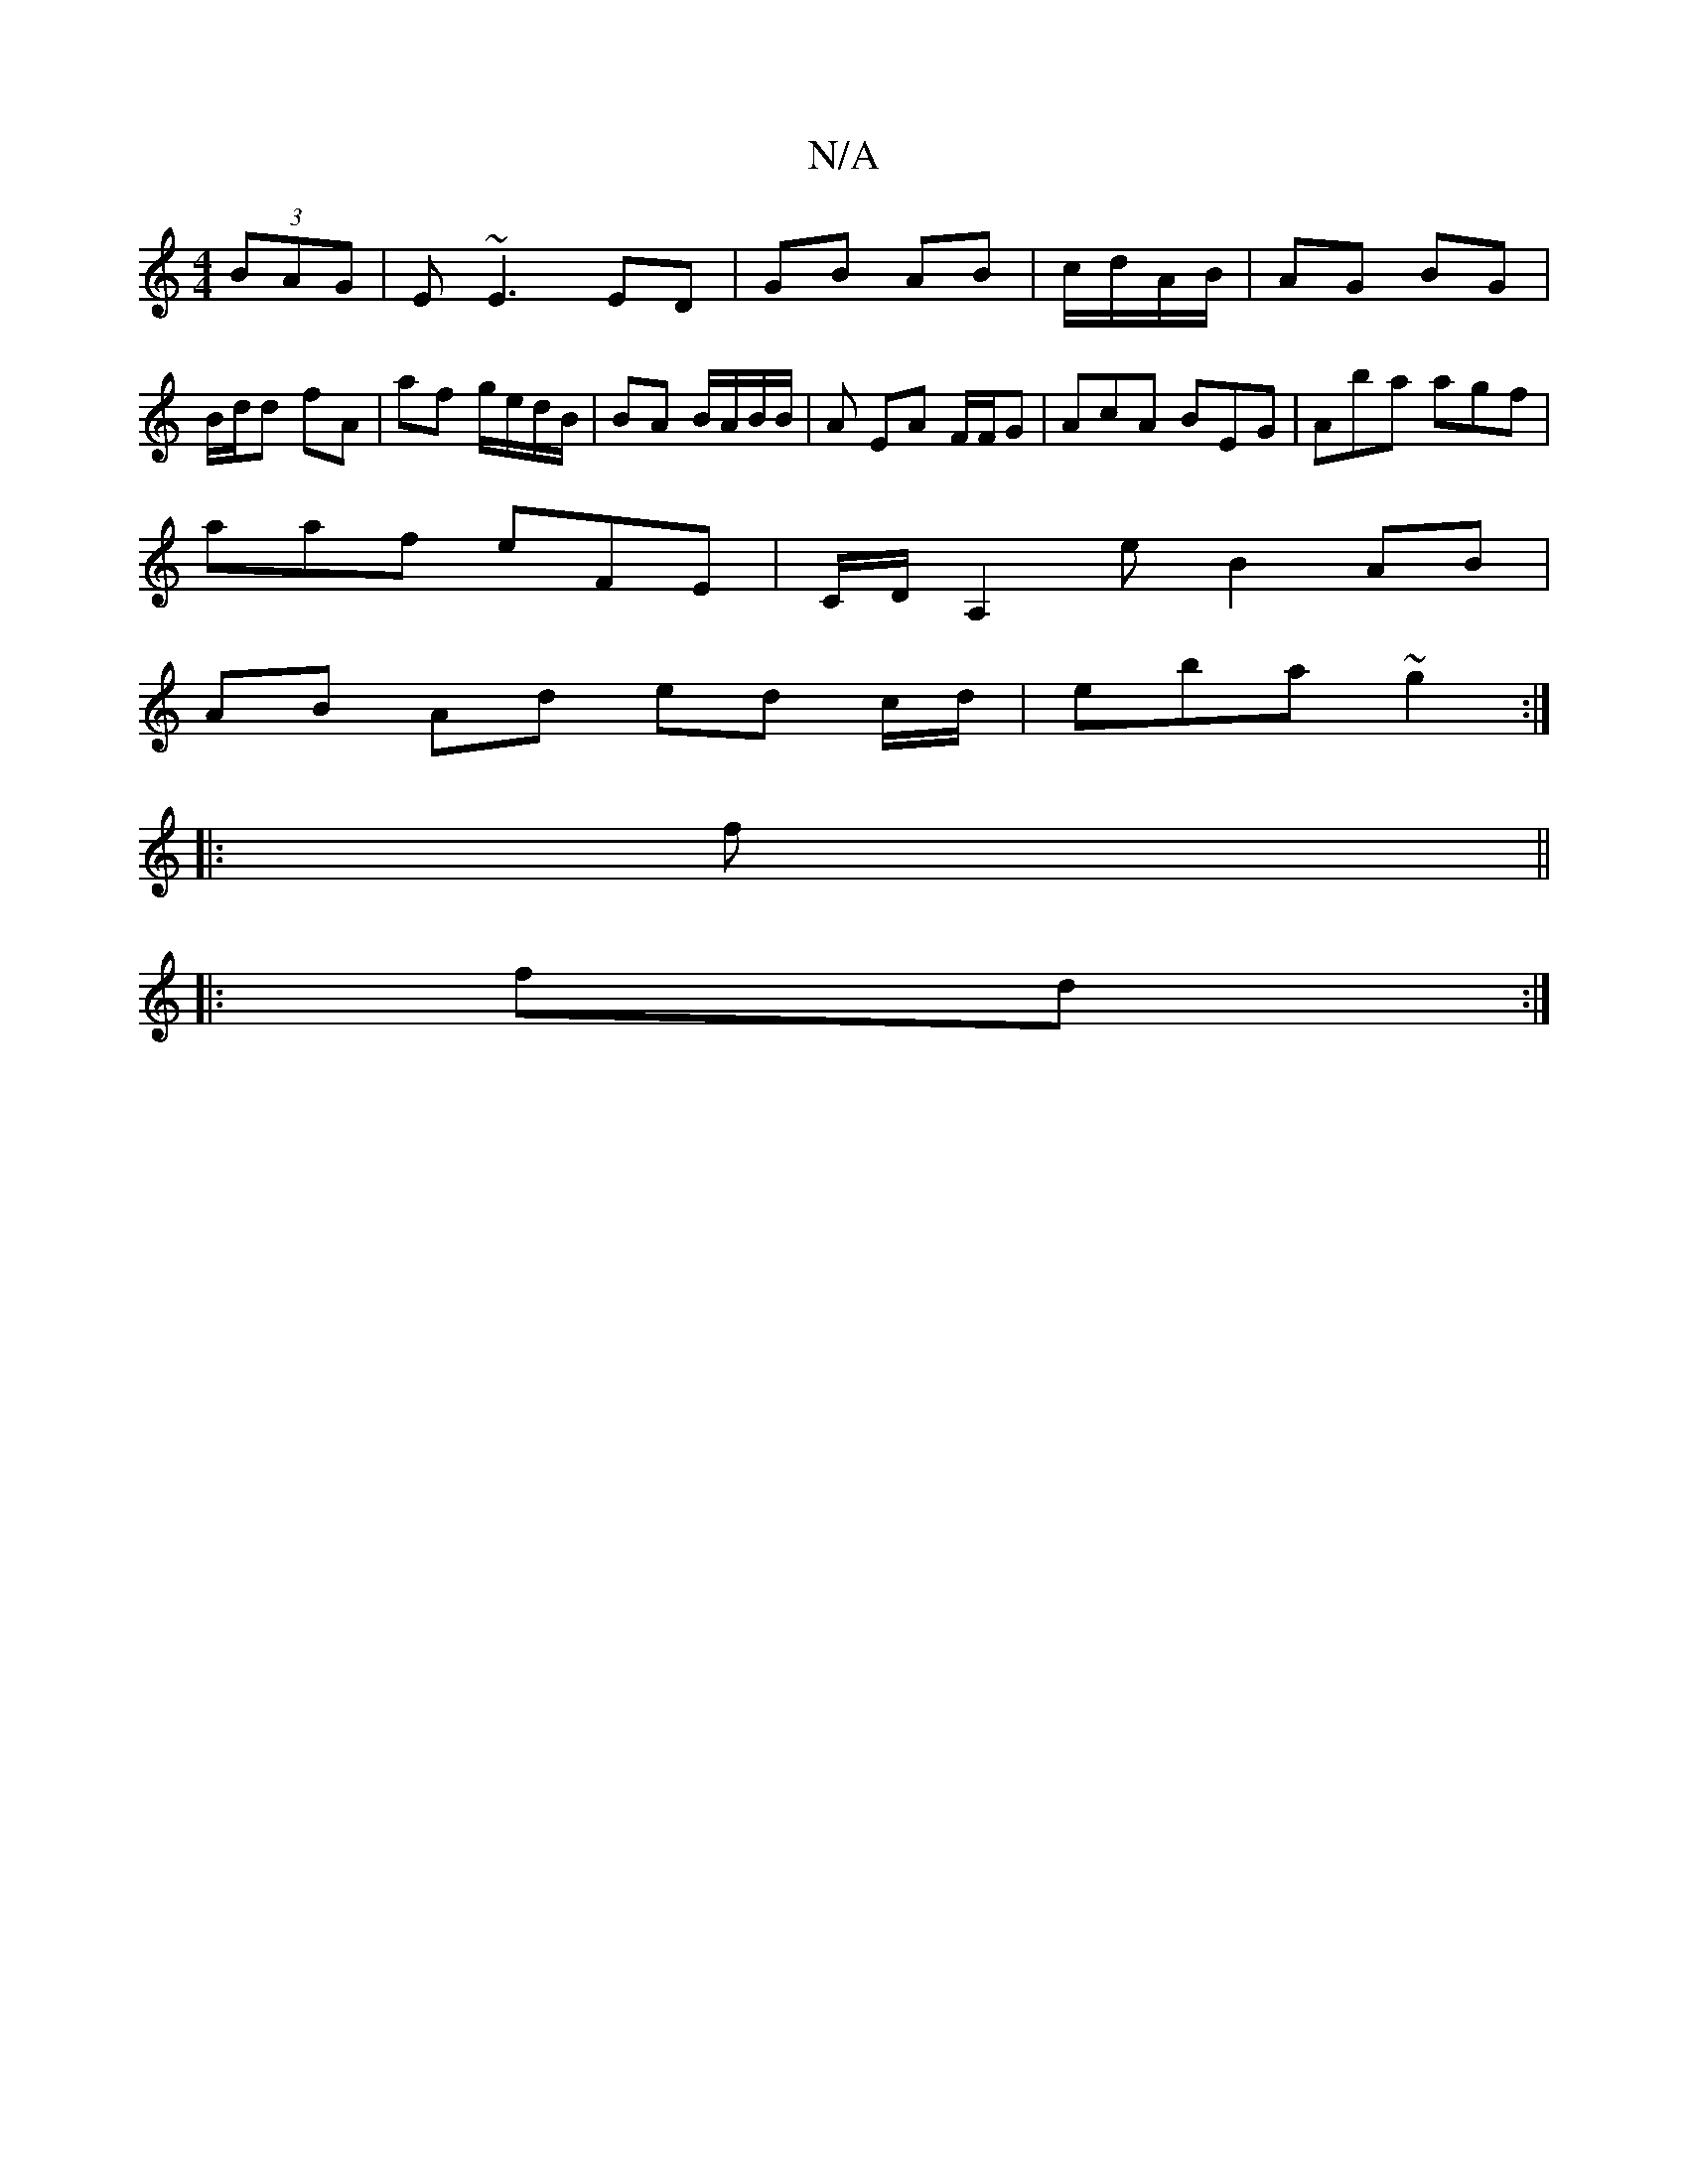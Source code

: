 X:1
T:N/A
M:4/4
R:N/A
K:Cmajor
(3BAG|E~E3 ED | GB AB | c/d/A/B/ | AG BG | B/d/d fA | af g/e/d/B/ | BA B/A/B/B/ | A EA F/F/G|AcA BEG|Aba agf|
aaf eFE | C/D/ A,2 e B2 AB |
AB Ad ed c/d/ | eba ~g2 :|
|:f||
|:fd :|]

((3F/G/)|G3B cBAD 